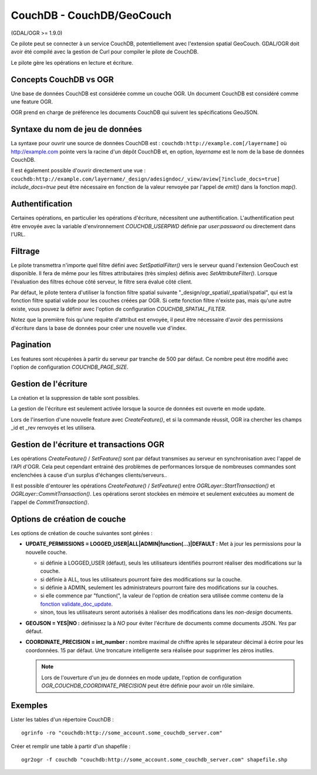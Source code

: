 .. _`gdal.ogr.formats.couchdb`:

===========================
CouchDB - CouchDB/GeoCouch
===========================

(GDAL/OGR >= 1.9.0)

Ce pilote peut se connecter à un service CouchDB, potentiellement avec l'extension
spatial GeoCouch. GDAL/OGR doit avoir été compilé avec la gestion de Curl pour 
compiler le pilote de CouchDB.

Le pilote gère les opérations en lecture et écriture.

Concepts CouchDB vs OGR
========================

Une base de données CouchDB est considérée comme un couche OGR. Un document 
CouchDB est considéré comme une feature OGR.

OGR prend en charge de préférence les documents CouchDB qui suivent les 
spécifications GeoJSON.

Syntaxe du nom de jeu de données
=================================

La syntaxe pour ouvrir une source de données CouchDB est : ``couchdb:http://example.com[/layername]`` 
où http://example.com pointe vers la racine d'un dépôt CouchDB et, en option, 
*layername* est le nom de la base de données CouchDB.

Il est également possible d'ouvrir directement une vue : 
``couchdb:http://example.com/layername/_design/adesigndoc/_view/aview[?include_docs=true]``
*include_docs=true* peut être nécessaire en fonction de la valeur renvoyée par 
l'appel de *emit()* dans la fonction *map()*.

Authentification
=================

Certaines opérations, en particulier les opérations d'écriture, nécessitent une 
authentification.
L'authentification peut être envoyée avec la variable d'environnement 
*COUCHDB_USERPWD* définie par *user:password* ou directement dans l'URL.

Filtrage
=========

Le pilote transmettra n'importe quel filtre défini avec *SetSpatialFilter()* vers
le serveur quand l'extension GeoCouch est disponible. Il fera de même pour les 
filtres attributaires (très simples) définis avec *SetAttributeFilter()*.
Lorsque l'évaluation des filtres échoue côté serveur, le filtre sera évalué côté client.

Par défaut, le pilote tentera d'utiliser la fonction filtre spatial suivante
"_design/ogr_spatial/_spatial/spatial", qui est la fonction filtre spatial 
valide pour les couches créées par OGR. Si cette fonction filtre n'existe pas, 
mais qu'une autre existe, vous pouvez la définir avec l'option de configuration 
*COUCHDB_SPATIAL_FILTER*.

Notez que la première fois qu'une requête d'attribut est envoyée, il peut être 
nécessaire d'avoir des permissions d'écriture dans la base de données pour créer une 
nouvelle vue d'index.

Pagination
===========

Les features sont récupérées à partir du serveur par tranche de 500 par défaut. 
Ce nombre peut être modifié avec l'option de configuration *COUCHDB_PAGE_SIZE*.

Gestion de l'écriture
=======================

La création et la suppression de table sont possibles.

La gestion de l'écriture est seulement activée lorsque la source de données est 
ouverte en mode update.

Lors de l'insertion d'une nouvelle feature avec *CreateFeature()*, et si la 
commande réussit, OGR ira chercher les champs \_id et \_rev renvoyés et les
utilisera.

Gestion de l'écriture et transactions OGR
==========================================

Les opérations *CreateFeature()* / *SetFeature()* sont par défaut transmises au
serveur en synchronisation avec l'appel de l'API d'OGR. Cela peut cependant 
entrainé des problèmes de performances lorsque de nombreuses commandes sont 
enclenchées à cause d'un surplus d'échanges clients/serveurs..

Il est possible d'entourer les opérations *CreateFeature()* / *SetFeature()* entre 
*OGRLayer::StartTransaction()* et *OGRLayer::CommitTransaction()*. Les opérations 
seront stockées en mémoire et seulement exécutées au moment de l'appel de 
*CommitTransaction()*.

Options de création de couche
==============================

Les options de création de couche suivantes sont gérées :

* **UPDATE_PERMISSIONS = LOGGED_USER|ALL|ADMIN|function(...)|DEFAULT :** Met à 
  jour les permissions pour la nouvelle couche.

  * si définie à LOGGED_USER (défaut), seuls les utilisateurs identifiés
    pourront réaliser des modifications sur la couche.
  * si définie à ALL, tous les utilisateurs pourront faire des modifications sur 
    la couche.
  * si définie à ADMIN, seulement les administrateurs pourront faire des 
    modifications sur la couches.
  * si elle commence par "function(", la valeur de l'option de création sera 
    utilisée comme contenu de la `fonction validate_doc_update <http://guide.couchdb.org/draft/validation.html>`_.
  * sinon, tous les utilisateurs seront autorisés à réaliser des modifications 
    dans les *non-design* documents.

* **GEOJSON = YES|NO :** définissez la à *NO* pour éviter l'écriture de documents 
  comme documents JSON. *Yes* par défaut.
* **COORDINATE_PRECISION = int_number :** nombre maximal de chiffre après le 
  séparateur décimal à écrire pour les coordonnées. 15 par défaut. Une troncature 
  intelligente sera réalisée pour supprimer les zéros inutiles.

  .. note::
    Lors de l'ouverture d'un jeu de données en mode update, l'option de 
    configuration *OGR_COUCHDB_COORDINATE_PRECISION* peut être définie pour avoir
    un rôle similaire.

Exemples
========

Lister les tables d'un répertoire CouchDB :

::
    
    ogrinfo -ro "couchdb:http://some_account.some_couchdb_server.com"


Créer et remplir une table à partir d'un shapefile :

::
    
    ogr2ogr -f couchdb "couchdb:http://some_account.some_couchdb_server.com" shapefile.shp


.. seealso::

  * `Référence de CouchDB <http://wiki.apache.org/couchdb/Reference>`_
  * `Dépôt du code source de GeoCouch <http://github.com/couchbase/geocouch>`_
  * `Documentation pour la fonction 'validate_doc_update' <http://guide.couchdb.org/draft/validation.html>`_

.. yjacolin at free.fr, Yves Jacolin - 2013/01/23 (trunk 22490)
